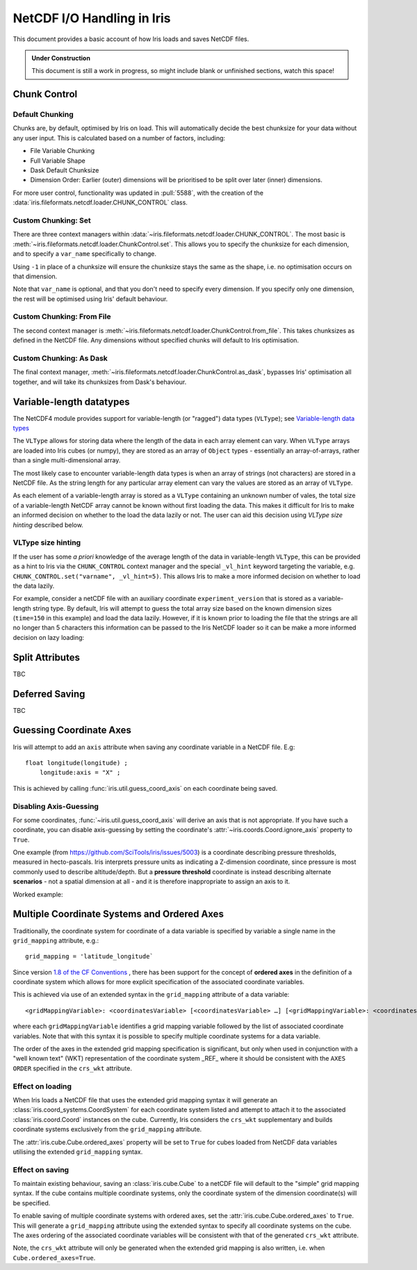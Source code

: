 .. testsetup:: chunk_control

    import iris
    from iris.fileformats.netcdf.loader import CHUNK_CONTROL

    from pathlib import Path
    import dask
    import shutil
    import tempfile

    tmp_dir = Path(tempfile.mkdtemp())
    tmp_filepath = tmp_dir / "tmp.nc"

    cube = iris.load(iris.sample_data_path("E1_north_america.nc"))[0]
    iris.save(cube, tmp_filepath, chunksizes=(120, 37, 49))
    old_dask = dask.config.get("array.chunk-size")
    dask.config.set({'array.chunk-size': '500KiB'})


.. testcleanup:: chunk_control

    dask.config.set({'array.chunk-size': old_dask})
    shutil.rmtree(tmp_dir)

.. _netcdf_io:

=============================
NetCDF I/O Handling in Iris
=============================

This document provides a basic account of how Iris loads and saves NetCDF files.

.. admonition:: Under Construction

    This document is still a work in progress, so might include blank or unfinished sections,
    watch this space!


Chunk Control
--------------

Default Chunking
^^^^^^^^^^^^^^^^

Chunks are, by default, optimised by Iris on load. This will automatically
decide the best chunksize for your data without any user input. This is
calculated based on a number of factors, including:

- File Variable Chunking
- Full Variable Shape
- Dask Default Chunksize
- Dimension Order: Earlier (outer) dimensions will be prioritised to be split over later (inner) dimensions.

.. doctest:: chunk_control

    >>> cube = iris.load_cube(tmp_filepath)
    >>>
    >>> print(cube.shape)
    (240, 37, 49)
    >>> print(cube.core_data().chunksize)
    (60, 37, 49)

For more user control, functionality was updated in :pull:`5588`, with the
creation of the :data:`iris.fileformats.netcdf.loader.CHUNK_CONTROL` class.

Custom Chunking: Set
^^^^^^^^^^^^^^^^^^^^

There are three context managers within :data:`~iris.fileformats.netcdf.loader.CHUNK_CONTROL`. The most basic is
:meth:`~iris.fileformats.netcdf.loader.ChunkControl.set`. This allows you to specify the chunksize for each dimension,
and to specify a ``var_name`` specifically to change.

Using ``-1`` in place of a chunksize will ensure the chunksize stays the same
as the shape, i.e. no optimisation occurs on that dimension.

.. doctest:: chunk_control

    >>> with CHUNK_CONTROL.set("air_temperature", time=180, latitude=-1, longitude=25):
    ...     cube = iris.load_cube(tmp_filepath)
    >>>
    >>> print(cube.core_data().chunksize)
    (180, 37, 25)

Note that ``var_name`` is optional, and that you don't need to specify every dimension. If you
specify only one dimension, the rest will be optimised using Iris' default behaviour.

.. doctest:: chunk_control

    >>> with CHUNK_CONTROL.set(longitude=25):
    ...     cube = iris.load_cube(tmp_filepath)
    >>>
    >>> print(cube.core_data().chunksize)
    (120, 37, 25)

Custom Chunking: From File
^^^^^^^^^^^^^^^^^^^^^^^^^^

The second context manager is :meth:`~iris.fileformats.netcdf.loader.ChunkControl.from_file`.
This takes chunksizes as defined in the NetCDF file. Any dimensions without specified chunks
will default to Iris optimisation.

.. doctest:: chunk_control

    >>> with CHUNK_CONTROL.from_file():
    ...     cube = iris.load_cube(tmp_filepath)
    >>>
    >>> print(cube.core_data().chunksize)
    (120, 37, 49)

Custom Chunking: As Dask
^^^^^^^^^^^^^^^^^^^^^^^^

The final context manager, :meth:`~iris.fileformats.netcdf.loader.ChunkControl.as_dask`, bypasses
Iris' optimisation all together, and will take its chunksizes from Dask's behaviour.

.. doctest:: chunk_control

    >>> with CHUNK_CONTROL.as_dask():
    ...    cube = iris.load_cube(tmp_filepath)
    >>>
    >>> print(cube.core_data().chunksize)
    (70, 37, 49)


Variable-length datatypes
-------------------------

The NetCDF4 module provides support for variable-length (or "ragged") data
types (``VLType``); see
`Variable-length data types <https://unidata.github.io/netcdf4-python/#variable-length-vlen-data-types>`_

The ``VLType`` allows for storing data where the length of the data in each array element
can vary. When ``VLType`` arrays are loaded into Iris cubes (or numpy), they are stored
as an array of ``Object`` types - essentially an array-of-arrays, rather than a single
multi-dimensional array.

The most likely case to encounter variable-length data types is when an array of
strings (not characters) are stored in a NetCDF file. As the string length for any
particular array element can vary the values are stored as an array of ``VLType``.

As each element of a variable-length array is stored as a ``VLType`` containing
an unknown number of vales, the total size of a variable-length NetCDF array
cannot be known without first loading the data. This makes it difficult for
Iris to make an informed decision on whether to the load the data lazily or not.
The user can aid this decision using *VLType size hinting* described below.

VLType size hinting
^^^^^^^^^^^^^^^^^^^

If the user has some *a priori* knowledge of the average length of the data in
variable-length ``VLType``, this can be provided as a hint to Iris via the
``CHUNK_CONTROL`` context manager and the special ``_vl_hint`` keyword
targeting the variable, e.g. ``CHUNK_CONTROL.set("varname", _vl_hint=5)``.
This allows Iris to make a more informed decision on whether to load the
data lazily.

For example, consider a netCDF file with an auxiliary coordinate
``experiment_version`` that is stored as a variable-length string type. By 
default, Iris will attempt to guess the total array size based on the known
dimension sizes (``time=150`` in this example) and load the data lazily.
However, if it is known prior to loading the file that the strings are all no
longer than 5 characters this information can be passed to the Iris NetCDF
loader so it can be make a more informed decision on lazy loading:

.. doctest::

    >>> import iris
    >>> from iris.fileformats.netcdf.loader import CHUNK_CONTROL
    >>>
    >>> sample_file = iris.sample_data_path("vlstr_type.nc")
    >>> cube = iris.load_cube(sample_file)
    >>> print(cube.coord('experiment_version').has_lazy_points())
    True
    >>> with CHUNK_CONTROL.set("expver", _vl_hint=5):
    ...     cube = iris.load_cube(sample_file)
    >>> print(cube.coord('experiment_version').has_lazy_points())
    False


Split Attributes
-----------------

TBC


Deferred Saving
----------------

TBC


Guessing Coordinate Axes
------------------------

Iris will attempt to add an ``axis`` attribute when saving any coordinate
variable in a NetCDF file. E.g:

::

    float longitude(longitude) ;
        longitude:axis = "X" ;

This is achieved by calling :func:`iris.util.guess_coord_axis` on each
coordinate being saved.

Disabling Axis-Guessing
^^^^^^^^^^^^^^^^^^^^^^^

For some coordinates, :func:`~iris.util.guess_coord_axis` will derive an
axis that is not appropriate. If you have such a coordinate, you can disable
axis-guessing by setting the coordinate's
:attr:`~iris.coords.Coord.ignore_axis` property to ``True``.

One example (from https://github.com/SciTools/iris/issues/5003) is a
coordinate describing pressure thresholds, measured in hecto-pascals.
Iris interprets pressure units as indicating a Z-dimension coordinate, since
pressure is most commonly used to describe altitude/depth. But a
**pressure threshold** coordinate is instead describing alternate
**scenarios** - not a spatial dimension at all - and it is therefore
inappropriate to assign an axis to it.

Worked example:

.. doctest::

    >>> from iris.coords import DimCoord
    >>> from iris.util import guess_coord_axis
    >>> my_coord = DimCoord(
    ...    points=[1000, 1010, 1020],
    ...    long_name="pressure_threshold",
    ...    units="hPa",
    ... )
    >>> print(guess_coord_axis(my_coord))
    Z
    >>> my_coord.ignore_axis = True
    >>> print(guess_coord_axis(my_coord))
    None

Multiple Coordinate Systems and Ordered Axes
--------------------------------------------

Traditionally, the coordinate system for coordinate of a data variable
is specified by variable a single name in the ``grid_mapping`` attribute,
e.g.:

::

    grid_mapping = 'latitude_longitude`

Since version `1.8 of the CF Conventions
<https://cfconventions.org/Data/cf-conventions/cf-conventions-1.8/cf-conventions.html#grid-mappings-and-projections>`_
, there has been support for the concept of **ordered axes** in the definition
of a coordinate system which allows for more explicit specification of the
associated coordinate variables.

This is achieved via use of an extended syntax in the ``grid_mapping``
attribute of a data variable:

::

    <gridMappingVariable>: <coordinatesVariable> [<coordinatesVariable> …] [<gridMappingVariable>: <coordinatesVariable>…]

where each ``gridMappingVariable`` identifies a grid mapping variable
followed by the list of associated coordinate variables. Note that with
this syntax it is possible to specify multiple coordinate systems for a
data variable.

The order of the axes in the extended grid mapping specification is
significant, but only when used in conjunction with a "well known text"
(WKT) representation of the coordinate system _REF_ where it should be
consistent with the ``AXES ORDER`` specified in the ``crs_wkt`` attribute.


Effect on loading
^^^^^^^^^^^^^^^^^

When Iris loads a NetCDF file that uses the extended grid mapping syntax
it will generate an :class:`iris.coord_systems.CoordSystem` for each
coordinate system listed and attempt to attach it to the associated
:class:`iris.coord.Coord` instances on the cube. Currently, Iris considers
the ``crs_wkt`` supplementary and builds coordinate systems exclusively
from the ``grid_mapping`` attribute.

The :attr:`iris.cube.Cube.ordered_axes` property will be set to ``True``
for cubes loaded from NetCDF data variables utilising the extended
``grid_mapping`` syntax.

Effect on saving
^^^^^^^^^^^^^^^^

To maintain existing behaviour, saving an :class:`iris.cube.Cube` to
a netCDF file will default to the "simple" grid mapping syntax. If
the cube contains multiple coordinate systems, only the coordinate
system of the dimension coordinate(s) will be specified.

To enable saving of multiple coordinate systems with ordered axes,
set the :attr:`iris.cube.Cube.ordered_axes` to ``True``. This will
generate a ``grid_mapping`` attribute using the extended syntax to
specify all coordinate systems on the cube. The axes ordering of the
associated coordinate variables will be consistent with that of the
generated ``crs_wkt`` attribute.

Note, the ``crs_wkt`` attribute will only be generated when the
extended grid mapping is also written, i.e. when ``Cube.ordered_axes=True``.
